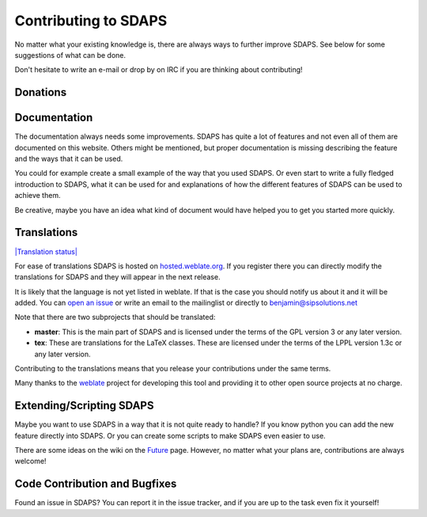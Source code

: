 Contributing to SDAPS
=====================

No matter what your existing knowledge is, there are always ways to further improve SDAPS. See below for some suggestions of what can be done.

Don't hesitate to write an e-mail or drop by on IRC if you are thinking about contributing!

Donations
---------

.. raw:: html
   <form style="display: inline" action="https://www.paypal.com/cgi-bin/webscr" method="post" target="_top">
   Generally donating your time to improve SDAPS would be preferred, but not everyone has the time to spare for the project. If you would like to donate money then you can do so by sending it to the lead developer <a href="/BenjaminBerg">Benjamin Berg</a> via paypal:
   <input type="hidden" name="cmd" value="_donations" />
   <input type="hidden" name="business" value="benjamin-pp@sipsolutions.net" />
   <input type="hidden" name="lc" value="US" />
   <input type="hidden" name="item_name" value="SDAPS" />
   <input type="hidden" name="no_note" value="0" />
   <input type="hidden" name="currency_code" value="EUR" />
   <input type="hidden" name="bn" value="PP-DonationsBF:btn_donate_SM.gif:NonHostedGuest" />
   <input type="image" src="http://sdaps.org/Contribute?action=AttachFile&amp;do=get&amp;target=btn_donate_SM.gif" border="0" name="submit" alt="PayPal" />
   </form>
   </p>

Documentation
-------------

The documentation always needs some improvements. SDAPS has quite a lot of features and not even all of them are documented on this website. Others might be mentioned, but proper documentation is missing describing the feature and the ways that it can be used.

You could for example create a small example of the way that you used SDAPS. Or even start to write a fully fledged introduction to SDAPS, what it can be used for and explanations of how the different features of SDAPS can be used to achieve them.

Be creative, maybe you have an idea what kind of document would have helped you to get you started more quickly.

Translations
------------

`|Translation status|`_

For ease of translations SDAPS is hosted on `hosted.weblate.org`_. If you register there you can directly modify the translations for SDAPS and they will appear in the next release.

It is likely that the language is not yet listed in weblate. If that is the case you should notify us about it and it will be added. You can `open an issue`_ or write an email to the mailinglist or directly to `benjamin@sipsolutions.net`_

Note that there are two subprojects that should be translated:

* **master**: This is the main part of SDAPS and is licensed under the terms of the GPL version 3 or any later version.

* **tex**: These are translations for the LaTeX classes. These are licensed under the terms of the LPPL version 1.3c or any later version.

Contributing to the translations means that you release your contributions under the same terms.

Many thanks to the weblate_ project for developing this tool and providing it to other open source projects at no charge.

Extending/Scripting SDAPS
-------------------------

Maybe you want to use SDAPS in a way that it is not quite ready to handle? If you know python you can add the new feature directly into SDAPS. Or you can create some scripts to make SDAPS even easier to use.

There are some ideas on the wiki on the Future_ page. However, no matter what your plans are, contributions are always welcome!

Code Contribution and Bugfixes
------------------------------

Found an issue in SDAPS? You can report it in the issue tracker, and if you are up to the task even fix it yourself!

.. ############################################################################

.. _|Translation status|: http://hosted.weblate.org/engage/sdaps/?utm_source=widget

.. _hosted.weblate.org: http://hosted.weblate.org/projects/sdaps

.. _open an issue: https://github.com/benzea/sdaps/issues/new

.. _benjamin@sipsolutions.net: mailto:benjamin@sipsolutions.net

.. _weblate: http://weblate.org

.. _Future: ../Future

.. |Translation status| image:: http://hosted.weblate.org/widgets/sdaps-287x66-white.png

